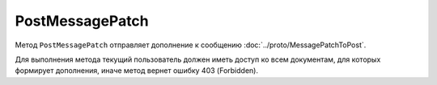 PostMessagePatch
================

Метод ``PostMessagePatch`` отправляет дополнение к сообщению :doc:`../proto/MessagePatchToPost`.

.. http:post:: /V3/PostMessagePatch

	:queryparam operationId: уникальный идентификатор операции. Необязательный параметр, нерегистрочувствительный. Если вызов с указанным идентификатором операции завершился успехом, то и все последующие вызовы с тем же идентификатором операции так же завершатся успехом. Результат всех последующих вызовов будет равен результату первого успешного вызова. 

	:requestheader Authorization: данные, необходимые для :doc:`авторизации <../Authorization>`.

	:request Body: Тело запроса должно содержать отправляемое дополнение к сообщению, представленное структурой :doc:`../proto/MessagePatchToPost`.

	:statuscode 200: операция успешно завершена.
	:statuscode 400: данные в запросе имеют неверный формат или отсутствуют обязательные параметры.
	:statuscode 401: в запросе отсутствует HTTP-заголовок ``Authorization`` или в этом заголовке содержатся некорректные авторизационные данные.
	:statuscode 402: у организации с указанным идентификатором ``boxId`` закончилась подписка на API.
	:statuscode 403: доступ к ящику с предоставленным авторизационным токеном запрещен.
	:statuscode 405: используется неподходящий HTTP-метод.
	:statuscode 409: осуществляется попытка отправить дубликат или запрещен прием документов от контрагентов согласно свойству ``Sociability`` в структуре :doc:`../proto/Organization`.
	:statuscode 500: при обработке запроса возникла непредвиденная ошибка.

	:responseheader Retry-After: если в ответе содержится HTTP-заголовок ``Retry-After``, то предыдущий вызов этого метода с таким же идентификатором операции еще не завершен. В этом случае следует повторить вызов через указанное в заголовке время (в секундах), чтобы убедиться, что операция завершилась без ошибок.

	:response Body: Тело ответа содержит отправленное дополнение, представленное структурой :doc:`../proto/MessagePatch`.

Для выполнения метода текущий пользователь должен иметь доступ ко всем документам, для которых формирует дополнения, иначе метод вернет ошибку 403 (Forbidden).
